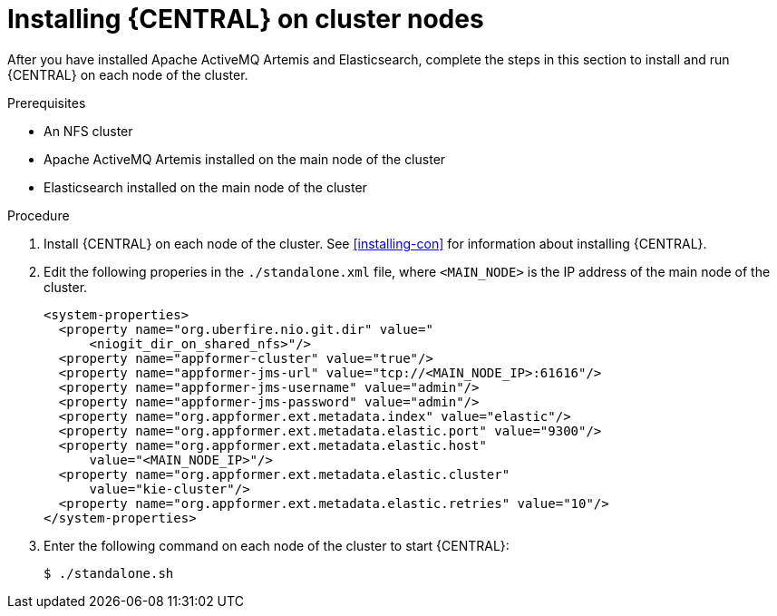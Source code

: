 [id='clustering-dm-install-proc']
= Installing {CENTRAL} on cluster nodes

After you have installed Apache ActiveMQ Artemis and Elasticsearch, complete the steps in this section to install and run {CENTRAL} on each node of the cluster.

.Prerequisites
* An NFS cluster
* Apache ActiveMQ Artemis installed on the main node of the cluster
* Elasticsearch installed on the main node of the cluster

.Procedure
. Install {CENTRAL} on each node of the cluster. See <<installing-con>> for information about installing {CENTRAL}.
. Edit the following properies in the `./standalone.xml` file, where `<MAIN_NODE>` is the IP address of the main node of the cluster.
+
[source,xml]
----
<system-properties>
  <property name="org.uberfire.nio.git.dir" value="
      <niogit_dir_on_shared_nfs>"/>
  <property name="appformer-cluster" value="true"/>
  <property name="appformer-jms-url" value="tcp://<MAIN_NODE_IP>:61616"/>
  <property name="appformer-jms-username" value="admin"/>
  <property name="appformer-jms-password" value="admin"/>
  <property name="org.appformer.ext.metadata.index" value="elastic"/>
  <property name="org.appformer.ext.metadata.elastic.port" value="9300"/>
  <property name="org.appformer.ext.metadata.elastic.host" 
      value="<MAIN_NODE_IP>"/>
  <property name="org.appformer.ext.metadata.elastic.cluster" 
      value="kie-cluster"/>
  <property name="org.appformer.ext.metadata.elastic.retries" value="10"/>
</system-properties>
----
. Enter the following command on each node of the cluster to start {CENTRAL}:
+
[source]
----
$ ./standalone.sh
----